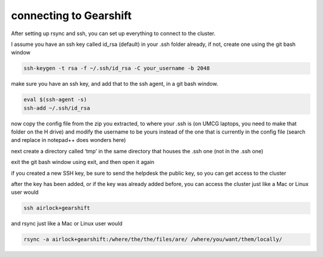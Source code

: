 connecting to Gearshift
=======================

.. _connecting_to_gearshift:

After setting up rsync and ssh, you can set up everything to connect to the cluster.

I assume you have an ssh key called id_rsa (default) in your .ssh folder already, if not, create one using the git bash window

.. code-block:: console

   ssh-keygen -t rsa -f ~/.ssh/id_rsa -C your_username -b 2048


make sure you have an ssh key, and add that to the ssh agent, in a git bash window.

.. code-block:: console

   eval $(ssh-agent -s)
   ssh-add ~/.ssh/id_rsa


now copy the config file from the zip you extracted, to where your .ssh is (on UMCG laptops, you need to make that folder on the H drive)
and modify the username to be yours instead of the one that is currently in the config file (search and replace in notepad++ does wonders here)

next create a directory called ‘tmp’ in the same directory that houses the .ssh one (not ín the .ssh one)

exit the git bash window using exit, and then open it again

if you created a new SSH key, be sure to send the helpdesk the public key, so you can get access to the cluster

after the key has been added, or if the key was already added before, you can access the cluster just like a Mac or Linux user would

.. code-block:: console
  
  ssh airlock+gearshift
  
  
and rsync just like a Mac or Linux user would

.. code-block:: console
  
  rsync -a airlock+gearshift:/where/the/the/files/are/ /where/you/want/them/locally/


.. autosummary::
   :toctree: generated
